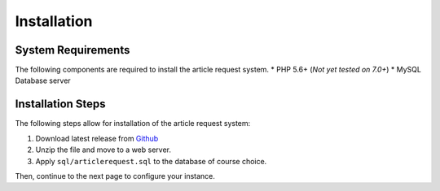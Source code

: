 ************
Installation
************

System Requirements
###################

The following components are required to install the article request system.
* PHP 5.6+ (*Not yet tested on 7.0+*)
* MySQL Database server

Installation Steps
##################

The following steps allow for installation of the article request system:

#. Download latest release from `Github <https://github.com/Matthewrbowker/articlerequest/releases>`__
#. Unzip the file and move to a web server.
#. Apply ``sql/articlerequest.sql`` to the database of course choice.

Then, continue to the next page to configure your instance.